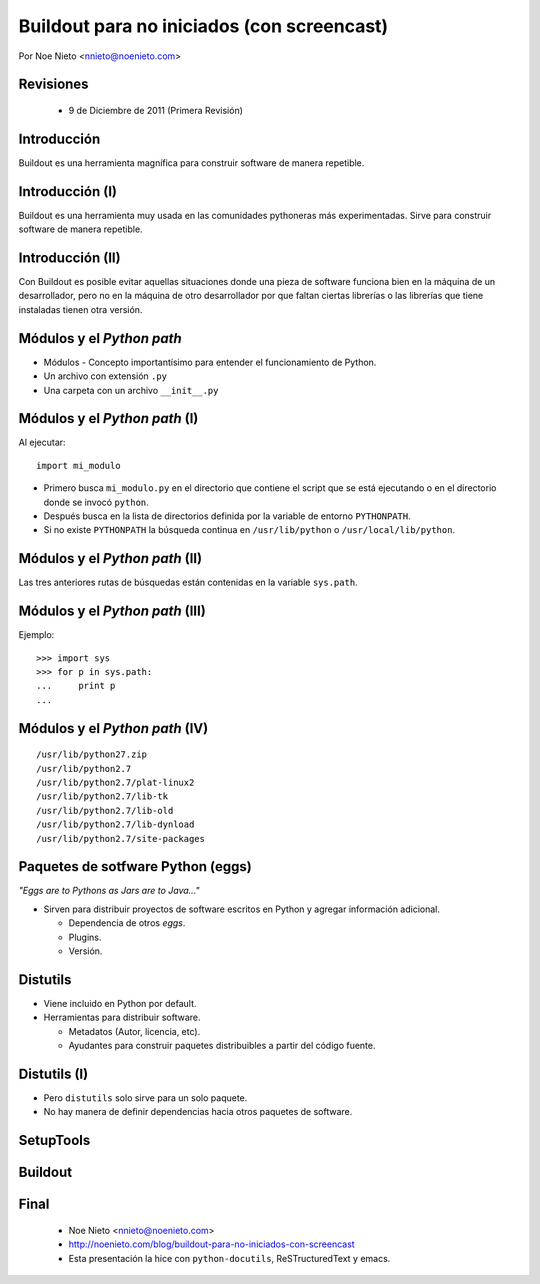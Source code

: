 Buildout para no iniciados (con screencast)
===========================================



Por Noe Nieto <nnieto@noenieto.com>

Revisiones
----------

 * 9 de Diciembre de 2011 (Primera Revisión)

Introducción
------------
.. class:: center

Buildout es una herramienta magnífica para construir software de
manera repetible.

Introducción (I)
----------------

.. class:: center

Buildout es una herramienta muy usada en las comunidades pythoneras
más experimentadas. Sirve para construir software de manera repetible.

Introducción (II)
-----------------

.. class:: center

Con Buildout es posible evitar aquellas situaciones
donde una pieza de software funciona bien en la máquina de un
desarrollador, pero no en la máquina de otro desarrollador por que
faltan ciertas librerías o las librerías que tiene instaladas tienen
otra versión.

Módulos y el  *Python path*
---------------------------

.. class:: incremental

 * Módulos - Concepto importantísimo para entender el funcionamiento
   de Python.

 * Un archivo con extensión ``.py``

 * Una carpeta con un archivo ``__init__.py``

Módulos y el *Python path* (I)
------------------------------

Al ejecutar::

   import mi_modulo

.. class:: incremental

 * Primero busca ``mi_modulo.py`` en el directorio que contiene el
   script que se está ejecutando o en el directorio donde se invocó
   ``python``.

 * Después busca en la lista de directorios definida por la variable
   de entorno ``PYTHONPATH``.

 * Si no existe ``PYTHONPATH`` la búsqueda continua en
   ``/usr/lib/python`` o ``/usr/local/lib/python``.


Módulos y el *Python path* (II)
-------------------------------

Las tres anteriores rutas de búsquedas están contenidas en la variable
``sys.path``.

Módulos y el *Python path* (III)
--------------------------------

Ejemplo::

  >>> import sys
  >>> for p in sys.path:
  ...     print p
  ... 

Módulos y el *Python path* (IV)
-------------------------------

::

  /usr/lib/python27.zip
  /usr/lib/python2.7
  /usr/lib/python2.7/plat-linux2
  /usr/lib/python2.7/lib-tk
  /usr/lib/python2.7/lib-old
  /usr/lib/python2.7/lib-dynload
  /usr/lib/python2.7/site-packages

Paquetes de sotfware Python (eggs)
-----------------------------------

*"Eggs are to Pythons as Jars are to Java..."*

* Sirven para distribuir proyectos de software escritos en Python y
  agregar información adicional.

  * Dependencia de otros *eggs*.

  * Plugins.

  * Versión.

Distutils
---------

.. class:: incremental

 * Viene incluido en Python por default.

 * Herramientas para distribuir software.

   * Metadatos (Autor, licencia, etc).

   * Ayudantes para construir paquetes distribuibles a partir del
     código fuente.

Distutils (I)
-------------

.. class:: incremental

 * Pero ``distutils`` solo sirve para un solo paquete.

 * No hay manera de definir dependencias hacia otros paquetes de
   software.


SetupTools
----------

Buildout
--------


Final
-----

 * Noe Nieto <nnieto@noenieto.com>

 * http://noenieto.com/blog/buildout-para-no-iniciados-con-screencast

 * Esta presentación la hice con ``python-docutils``, ReSTructuredText
   y emacs.




